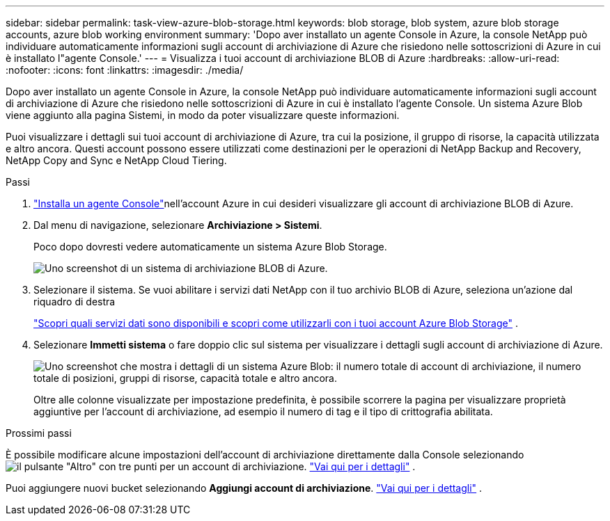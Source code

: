 ---
sidebar: sidebar 
permalink: task-view-azure-blob-storage.html 
keywords: blob storage, blob system, azure blob storage accounts, azure blob working environment 
summary: 'Dopo aver installato un agente Console in Azure, la console NetApp può individuare automaticamente informazioni sugli account di archiviazione di Azure che risiedono nelle sottoscrizioni di Azure in cui è installato l"agente Console.' 
---
= Visualizza i tuoi account di archiviazione BLOB di Azure
:hardbreaks:
:allow-uri-read: 
:nofooter: 
:icons: font
:linkattrs: 
:imagesdir: ./media/


[role="lead"]
Dopo aver installato un agente Console in Azure, la console NetApp può individuare automaticamente informazioni sugli account di archiviazione di Azure che risiedono nelle sottoscrizioni di Azure in cui è installato l'agente Console.  Un sistema Azure Blob viene aggiunto alla pagina Sistemi, in modo da poter visualizzare queste informazioni.

Puoi visualizzare i dettagli sui tuoi account di archiviazione di Azure, tra cui la posizione, il gruppo di risorse, la capacità utilizzata e altro ancora.  Questi account possono essere utilizzati come destinazioni per le operazioni di NetApp Backup and Recovery, NetApp Copy and Sync e NetApp Cloud Tiering.

.Passi
. https://docs.netapp.com/us-en/console-setup-admin/task-quick-start-connector-azure.html["Installa un agente Console"^]nell'account Azure in cui desideri visualizzare gli account di archiviazione BLOB di Azure.
. Dal menu di navigazione, selezionare *Archiviazione > Sistemi*.
+
Poco dopo dovresti vedere automaticamente un sistema Azure Blob Storage.

+
image:screenshot-azure-blob-we.png["Uno screenshot di un sistema di archiviazione BLOB di Azure."]

. Selezionare il sistema. Se vuoi abilitare i servizi dati NetApp con il tuo archivio BLOB di Azure, seleziona un'azione dal riquadro di destra
+
link:task-blob-enable-data-services.html["Scopri quali servizi dati sono disponibili e scopri come utilizzarli con i tuoi account Azure Blob Storage"] .

. Selezionare *Immetti sistema* o fare doppio clic sul sistema per visualizzare i dettagli sugli account di archiviazione di Azure.
+
image:screenshot-azure-blob-details.png["Uno screenshot che mostra i dettagli di un sistema Azure Blob: il numero totale di account di archiviazione, il numero totale di posizioni, gruppi di risorse, capacità totale e altro ancora."]

+
Oltre alle colonne visualizzate per impostazione predefinita, è possibile scorrere la pagina per visualizzare proprietà aggiuntive per l'account di archiviazione, ad esempio il numero di tag e il tipo di crittografia abilitata.



.Prossimi passi
È possibile modificare alcune impostazioni dell'account di archiviazione direttamente dalla Console selezionandoimage:button-horizontal-more.gif["il pulsante \"Altro\" con tre punti"] per un account di archiviazione. link:task-change-blob-storage-settings.html["Vai qui per i dettagli"] .

Puoi aggiungere nuovi bucket selezionando *Aggiungi account di archiviazione*. link:task-add-blob-storage.html["Vai qui per i dettagli"] .
